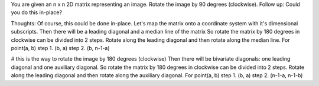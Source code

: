 You are given an n x n 2D matrix representing an image.
Rotate the image by 90 degrees (clockwise).
Follow up:
Could you do this in-place?

Thoughts:
Of course, this could be done in-place.
Let's map the matrix onto a coordinate system with it's dimensional subscripts.
Then there will be a leading diagonal and a median line of the matrix
So rotate the matrix by 180 degrees in clockwise can be divided into 2 steps.
Rotate along the leading diagonal and then rotate along the median line.
For point(a, b)
step 1. (b, a)
step 2. (b, n-1-a)




# this is the way to rotate the image by 180 degrees (clockwise)
Then there will be bivariate diagonals: one leading diagonal and one auxiliary diagonal.
So rotate the matrix by 180 degrees in clockwise can be divided into 2 steps.
Rotate along the leading diagonal and then rotate along the auxiliary diagonal.
For point(a, b)
step 1. (b, a)
step 2. (n-1-a, n-1-b)



